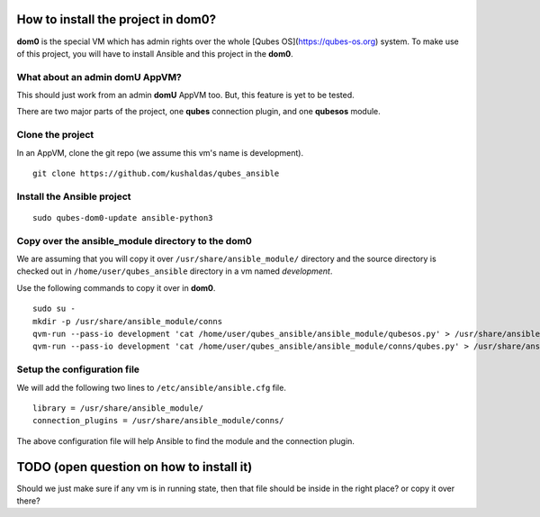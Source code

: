 How to install the project in dom0?
====================================

**dom0** is the special VM which has admin rights over the whole [Qubes
OS](https://qubes-os.org) system. To make use of this project, you will have to
install Ansible and this project in the **dom0**.

What about an admin domU AppVM?
--------------------------------

This should just work from an admin **domU** AppVM too. But, this feature is yet
to be tested.

There are two major parts of the project, one **qubes** connection plugin, and one
**qubesos** module.

Clone the project
------------------

In an AppVM, clone the git repo (we assume this vm's name is development).

::

    git clone https://github.com/kushaldas/qubes_ansible

Install the Ansible project
-----------------------------

::

    sudo qubes-dom0-update ansible-python3


Copy over the ansible_module directory to the dom0
---------------------------------------------------

We are assuming that you will copy it over ``/usr/share/ansible_module/``
directory and the source directory is checked out in
``/home/user/qubes_ansible`` directory in a vm named *development*.

Use the following commands to copy it over in **dom0**.

::

    sudo su -
    mkdir -p /usr/share/ansible_module/conns
    qvm-run --pass-io development 'cat /home/user/qubes_ansible/ansible_module/qubesos.py' > /usr/share/ansible_module/qubesos.py
    qvm-run --pass-io development 'cat /home/user/qubes_ansible/ansible_module/conns/qubes.py' > /usr/share/ansible_module/conns/qubes.py


Setup the configuration file
------------------------------

We will add the following two lines to ``/etc/ansible/ansible.cfg`` file.

::

    library = /usr/share/ansible_module/
    connection_plugins = /usr/share/ansible_module/conns/


The above configuration file will help Ansible to find the module and the
connection plugin.



TODO (open question on how to install it)
===========================================

Should we just make sure if any vm is in running state, then that file should be
inside in the right place? or copy it over there?
